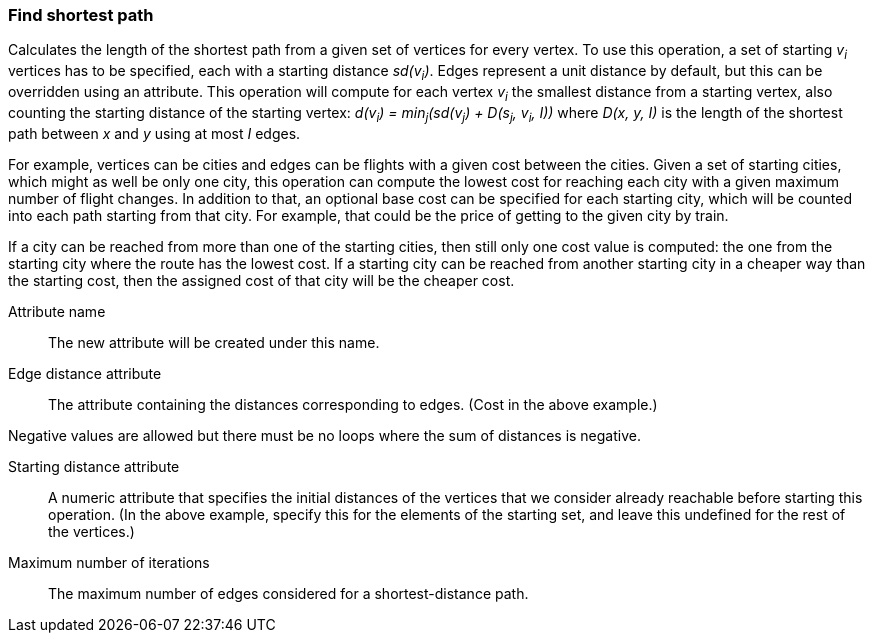 ### Find shortest path

Calculates the length of the shortest path from a given set of vertices for every vertex.
To use this operation, a set of starting _v~i~_ vertices has to be specified, each with
a starting distance _sd(v~i~)_. Edges represent a unit distance by default, but this
can be overridden using an attribute. This operation will compute for each vertex
_v~i~_ the smallest distance from a starting vertex, also counting the starting
distance of the starting vertex: _d(v~i~) = min~j~(sd(v~j~) + D(s~j~, v~i~, I))_ where
_D(x, y, I)_ is the length of the shortest path between _x_ and _y_ using at most _I_
edges.

For example, vertices can be cities and edges can be flights with a given
cost between the cities. Given a set of starting cities, which might as well be
only one city, this operation can compute the lowest cost for reaching each
city with a given maximum number of flight changes. In addition
to that, an optional base cost can be specified for each starting city, which will
be counted into each path starting from that city. For example, that could be the
price of getting to the given city by train.

If a city can be reached from more than one of the starting cities, then still only
one cost value is computed: the one from the starting city where the route has the
lowest cost. If a starting city can be reached from another starting city in a
cheaper way than the starting cost, then the assigned cost of that city will be
the cheaper cost.

====
[[name]] Attribute name::
The new attribute will be created under this name.

[[edge_distance]] Edge distance attribute::
The attribute containing the distances corresponding to edges. (Cost in the above example.)

Negative values are allowed but there must be no loops where the sum of
distances is negative.

[[starting_distance]] Starting distance attribute::
A numeric attribute that specifies the initial distances of the vertices that we
consider already reachable before starting this operation. (In the above example,
specify this for the elements of the starting set, and leave this undefined for
the rest of the vertices.)

[[iterations]] Maximum number of iterations::
The maximum number of edges considered for a shortest-distance path.

====
